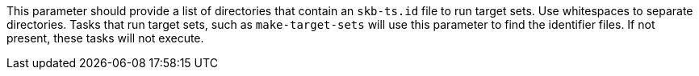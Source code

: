 This parameter should provide a list of directories that contain an `skb-ts.id` file to run target sets.
Use whitespaces to separate directories.
Tasks that run target sets, such as `make-target-sets` will use this parameter to find the identifier files.
If not present, these tasks will not execute.